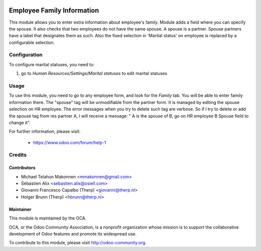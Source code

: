 .. image:: https://img.shields.io/badge/licence-AGPL--3-blue.svg
    :alt: License

===========================
Employee Family Information
===========================

This module allows you to enter extra information about employee's family.
Module  adds a field where you can specify the spouse. It also checks that two
employees do not have the same spouse. A spouse is a partner.
Spouse partners have a label that designates them as such.
Also the fixed selection in 'Marital status' on employee is replaced by a
configurable selection.

Configuration
=============

To configure marital statuses, you need to:

#. go to `Human Resources/Settings/Marital statuses` to edit marital statuses


Usage
=====

To use this module, you need to go to any employee form, and look for the
*Family* tab. You will be able to enter family information there.
The "spouse" tag will be unmodifiable from the partner form. It is managed by
editing the spouse selection on HR employee. The error messages when you try to
delete such tag are verbose.
So if I try to delete or add the spouse tag from res partner A, I will receive a
message: " A is the spouse of B, go on HR employee B Spouse field to change it".

For further information, please visit:

 * https://www.odoo.com/forum/help-1

Credits
=======

Contributors
------------

* Michael Telahun Makonnen <mmakonnen@gmail.com>
* Sébastien Alix <sebastien.alix@osiell.com>
* Giovanni Francesco Capalbo (Therp) <giovanni@therp.nl>
* Holger Brunn (Therp) <hbrunn@therp.nl>

Maintainer
----------

.. image:: http://odoo-community.org/logo.png
   :alt: Odoo Community Association
   :target: http://odoo-community.org

This module is maintained by the OCA.

OCA, or the Odoo Community Association, is a nonprofit organization whose
mission is to support the collaborative development of Odoo features and
promote its widespread use.

To contribute to this module, please visit http://odoo-community.org.
